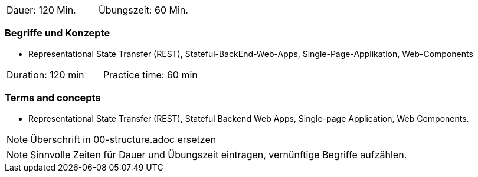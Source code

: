 // tag::DE[]
|===
| Dauer: 120 Min. | Übungszeit: 60 Min.
|===

=== Begriffe und Konzepte
* Representational State Transfer (REST), Stateful-BackEnd-Web-Apps, Single-Page-Applikation, Web-Components

// end::DE[]

// tag::EN[]
|===
| Duration: 120 min | Practice time: 60 min
|===

=== Terms and concepts
* Representational State Transfer (REST), Stateful Backend Web Apps, Single-page Application, Web Components.
// end::EN[]

// tag::REMARK[]
[NOTE]
====
Überschrift in 00-structure.adoc ersetzen
====
// end::REMARK[]

// tag::REMARK[]
[NOTE]
====
Sinnvolle Zeiten für Dauer und Übungszeit eintragen, vernünftige Begriffe aufzählen.
====
// end::REMARK[]
